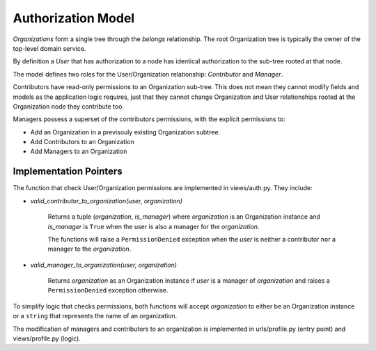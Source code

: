 Authorization Model
===================

*Organizations* form a single tree through the *belongs* relationship. The root
Organization tree is typically the owner of the top-level domain service.

.. image:: security.*

By definition a *User* that has authorization to a node has identical
authorization to the sub-tree rooted at that node.

The model defines two roles for the User/Organization relationship:
*Contributor* and *Manager*.

Contributors have read-only permissions to an Organization sub-tree. This
does not mean they cannot modify fields and models as the application logic
requires, just that they cannot change Organization and User relationships
rooted at the Organization node they contribute too.

Managers possess a superset of the contributors permissions,
with the explicit permissions to:

- Add an Organization in a previsouly existing Organization subtree.
- Add Contributors to an Organization
- Add Managers to an Organization

Implementation Pointers
-----------------------

The function that check User/Organization permissions are implemented
in views/auth.py. They include:

- *valid_contributor_to_organization(user, organization)*

    Returns a tuple (*organization*, *is_manager*) where *organization*
    is an Organization instance and *is_manager* is ``True`` when the
    user is also a manager for the *organization*.

    The functions will raise a ``PermissionDenied`` exception when the
    *user* is neither a contributor nor a manager to the *organization*.

- *valid_manager_to_organization(user, organization)*

    Returns *organization* as an Organization instance if *user*
    is a manager of *organization* and raises a ``PermissionDenied``
    exception otherwise.

To simplify logic that checks permissions, both functions will accept
*organization* to either be an Organization instance or a ``string``
that represents the name of an organization.

The modification of managers and contributors to an organization is
implemented in urls/profile.py (entry point) and views/profile.py (logic).
